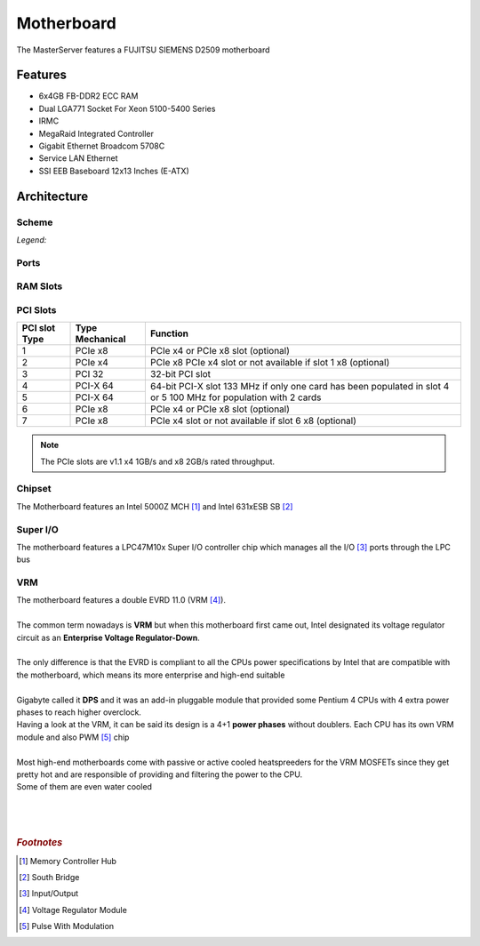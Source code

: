 ===========
Motherboard
===========


The MasterServer features a FUJITSU SIEMENS D2509 motherboard

.. image:: media/motherboard.jpg
   :width: 400px


Features
========

- 6x4GB FB-DDR2 ECC RAM
- Dual LGA771 Socket For Xeon 5100-5400 Series
- IRMC
- MegaRaid Integrated Controller
- Gigabit Ethernet Broadcom 5708C
- Service LAN Ethernet
- SSI EEB Baseboard 12x13 Inches (E-ATX)



Architecture
============

------
Scheme
------
.. image:: media/motherboard-scheme.png
   :width: 400px
   :align: right


*Legend:*

.. hlist::
    :columns: 2

    * 1 = Printer (optional)
    * 2 = Power supply PWR1
    * 3 = Power supply PWR3
    * 4 = Slots for main memory modules
    * 5 = Power supply PWR2
    * 6 = USB stick
    * 7 = System fan 1
    * 8 = PC98
    * 9 = Front panel
    * 10 = USB Front
    * 11 = DIP switch
    * 12 = USB1 AUX
    * 13 = USB2 AUX
    * 14 = Intrusion
    * 15 = Floppy disk drive
    * 16 = SATA MLC1
    * 17 = SATA 5
    * 18 = SATA 6
    * 19 = Battery
    * 20 = System fan 2
    * 21 = RAID key
    * 22 = PCI slots
    * 23 = System fan 3
    * 24 = Redundant system fan 4
    * 25 = External ports

-----
Ports
-----

.. image:: media/motherboard-ports.png
   :width: 400px

---------
RAM Slots
---------

.. image:: media/motherboard-ram.png
   :width: 400px

---------
PCI Slots
---------

+---------------+-----------------+---------------------------------------------------------------+
| PCI slot Type | Type Mechanical | Function                                                      |
+===============+=================+===============================================================+
| 1             | PCIe x8         | PCIe x4 or PCIe x8 slot (optional)                            |
+---------------+-----------------+---------------------------------------------------------------+
| 2             | PCIe x4         | PCIe x8 PCIe x4 slot or not available if slot 1 x8 (optional) |
+---------------+-----------------+---------------------------------------------------------------+
| 3             | PCI 32          | 32-bit PCI slot                                               |
+---------------+-----------------+---------------------------------------------------------------+
| 4             | PCI-X 64        | 64-bit PCI-X slot                                             |
+---------------+-----------------+ 133 MHz if only one card has been populated in slot 4 or 5    |
| 5             | PCI-X 64        | 100 MHz for population with 2 cards                           |
+---------------+-----------------+---------------------------------------------------------------+
| 6             | PCIe x8         | PCIe x4 or PCIe x8 slot (optional)                            |
+---------------+-----------------+---------------------------------------------------------------+
| 7             | PCIe x8         | PCIe x4 slot or not available if slot 6 x8 (optional)         |
+---------------+-----------------+---------------------------------------------------------------+

.. Note::  The PCIe slots are v1.1 x4 1GB/s and x8 2GB/s rated throughput.

-------
Chipset
-------

| The Motherboard features an Intel 5000Z MCH [#]_ and Intel 631xESB SB [#]_ 

.. image:: media/motherboard-chipset.png
   :width: 400px

---------
Super I/O
---------

| The motherboard features a LPC47M10x Super I/O controller chip which manages all the I/O [#]_ ports through the LPC bus

.. image:: media/motherboard-superio.png
   :width: 400px

---
VRM
---

| The motherboard features a double EVRD 11.0 (VRM [#]_).
|
| The common term nowadays is **VRM** but when this motherboard first came out, Intel designated its voltage regulator circuit as an **Enterprise Voltage Regulator-Down**.
| 
| The only difference is that the EVRD is compliant to all the CPUs power specifications by Intel that are compatible with the motherboard, which means its more enterprise and high-end suitable
| 
| Gigabyte called it **DPS** and it was an add-in pluggable module that provided some Pentium 4 CPUs with 4 extra power phases to reach higher overclock.

.. image:: media/dps.jpg
   :width: 400px

| Having a look at the VRM, it can be said its design is a 4+1 **power phases** without doublers. Each CPU has its own VRM module and also PWM [#]_ chip
| 
| Most high-end motherboards come with passive or active cooled heatspreeders for the VRM MOSFETs since they get pretty hot and are responsible of providing and filtering the power to the CPU.
| Some of them are even water cooled
| 
| 
| 

.. rubric:: *Footnotes*

.. [#] Memory Controller Hub
.. [#] South Bridge
.. [#] Input/Output
.. [#] Voltage Regulator Module
.. [#] Pulse With Modulation

